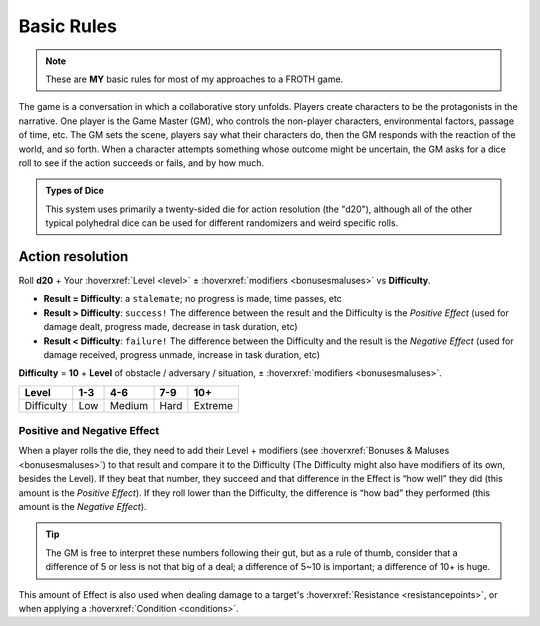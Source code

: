 Basic Rules
===========

.. note::

   These are **MY** basic rules for most of my approaches to a FROTH game.

The game is a conversation in which a collaborative story unfolds. Players create characters to be the protagonists in the narrative. One player is the Game Master (GM), who controls the non-player characters, environmental factors, passage of time, etc. The GM sets the scene, players say what their characters do, then the GM responds with the reaction of the world, and so forth. When a character attempts something whose outcome might be uncertain, the GM asks for a dice roll to see if the action succeeds or fails, and by how much.

.. admonition:: Types of Dice

   This system uses primarily a twenty-sided die for action resolution (the "d20"), although all of the other typical polyhedral dice can be used for different randomizers and weird specific rolls.

Action resolution
-----------------

Roll **d20** + Your :hoverxref:`Level <level>` ± :hoverxref:`modifiers <bonusesmaluses>` vs **Difficulty**.

- **Result = Difficulty**: a ``stalemate``; no progress is made, time passes, etc
- **Result > Difficulty**: ``success!`` The difference between the result and the Difficulty is the *Positive Effect* (used for damage dealt, progress made, decrease in task duration, etc)
- **Result < Difficulty**: ``failure!`` The difference between the Difficulty and the result is the *Negative Effect* (used for damage received, progress unmade, increase in task duration, etc)

**Difficulty** = **10** + **Level** of obstacle / adversary / situation, ± :hoverxref:`modifiers <bonusesmaluses>`.

+------------+-----+--------+------+---------+
|    Level   | 1-3 |   4-6  |  7-9 |   10+   |
+============+=====+========+======+=========+
| Difficulty | Low | Medium | Hard | Extreme |
+------------+-----+--------+------+---------+

.. _effect:

Positive and Negative Effect
~~~~~~~~~~~~~~~~~~~~~~~~~~~~

When a player rolls the die, they need to add their Level + modifiers (see :hoverxref:`Bonuses & Maluses <bonusesmaluses>`) to that result and compare it to the Difficulty (The Difficulty might also have modifiers of its own, besides the Level). If they beat that number, they succeed and that difference in the Effect is “how well” they did (this amount is the *Positive Effect*). If they roll lower than the Difficulty, the difference is “how bad” they performed (this amount is the *Negative Effect*). 

.. tip::

   The GM is free to interpret these numbers following their gut, but as a rule of thumb, consider that a difference of 5 or less is not that big of a deal; a difference of 5~10 is important; a difference of 10+ is huge.

This amount of Effect is also used when dealing damage to a target's :hoverxref:`Resistance <resistancepoints>`, or when applying a :hoverxref:`Condition <conditions>`.
